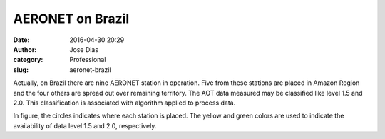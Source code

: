 AERONET on Brazil
#################
:date: 2016-04-30 20:29
:author: Jose Dias
:category: Professional
:slug: aeronet-brazil

Actually, on Brazil there are nine AERONET station in operation. Five from these stations are 
placed in Amazon Region and the four others are spread out over remaining territory. The AOT 
data measured may be classified like level 1.5 and 2.0. This classification is associated with
algorithm applied to process data.  


.. image:: http://gauss.geofisica.ufrn.br/~ionosfera/zedias/aot/stationMap.png
	:height: 600px
	:width:	800px
	:scale: 60%
	:align: right


In figure, the circles indicates where each station is placed. The yellow and green colors 
are used to indicate the availability of data level 1.5 and 2.0, respectively.
